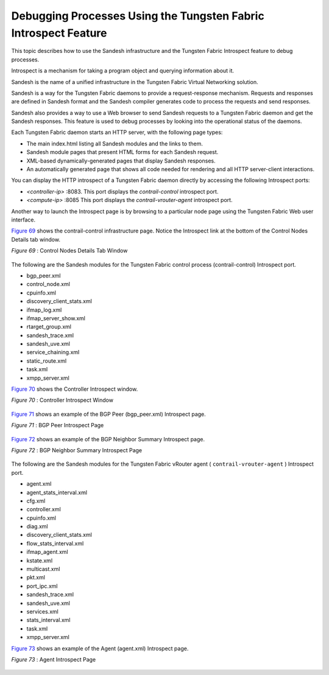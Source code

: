 .. This work is licensed under the Creative Commons Attribution 4.0 International License.
   To view a copy of this license, visit http://creativecommons.org/licenses/by/4.0/ or send a letter to Creative Commons, PO Box 1866, Mountain View, CA 94042, USA.

================================================================
Debugging Processes Using the Tungsten Fabric Introspect Feature
================================================================

This topic describes how to use the Sandesh infrastructure and the Tungsten Fabric Introspect feature to debug processes.

Introspect is a mechanism for taking a program object and querying information about it.

Sandesh is the name of a unified infrastructure in the Tungsten Fabric Virtual Networking solution.

Sandesh is a way for the Tungsten Fabric daemons to provide a request-response mechanism. Requests and responses are defined in Sandesh format and the Sandesh compiler generates code to process the requests and send responses.

Sandesh also provides a way to use a Web browser to send Sandesh requests to a Tungsten Fabric daemon and get the Sandesh responses. This feature is used to debug processes by looking into the operational status of the daemons.

Each Tungsten Fabric daemon starts an HTTP server, with the following page types:

- The main index.html listing all Sandesh modules and the links to them.


- Sandesh module pages that present HTML forms for each Sandesh request.


- XML-based dynamically-generated pages that display Sandesh responses.


- An automatically generated page that shows all code needed for rendering and all HTTP server-client interactions.


You can display the HTTP introspect of a Tungsten Fabric daemon directly by accessing the following Introspect ports:

-  *<controller-ip>* :8083. This port displays the *contrail-control* introspect port.


-  *<compute-ip>* :8085 This port displays the *contrail-vrouter-agent* introspect port.


Another way to launch the Introspect page is by browsing to a particular node page using the Tungsten Fabric Web user interface.

`Figure 69`_ shows the contrail-control infrastructure page. Notice the Introspect link at the bottom of the Control Nodes Details tab window.

.. _Figure 69: 

*Figure 69* : Control Nodes Details Tab Window

 .. figure:: s042485.png

The following are the Sandesh modules for the Tungsten Fabric control process (contrail-control) Introspect port.

- bgp_peer.xml


- control_node.xml


- cpuinfo.xml


- discovery_client_stats.xml


- ifmap_log.xml


- ifmap_server_show.xml


- rtarget_group.xml


- sandesh_trace.xml


- sandesh_uve.xml


- service_chaining.xml


- static_route.xml


- task.xml


- xmpp_server.xml


`Figure 70`_ shows the Controller Introspect window.

.. _Figure 70: 

*Figure 70* : Controller Introspect Window

.. figure:: s042488.png

`Figure 71`_ shows an example of the BGP Peer (bgp_peer.xml) Introspect page.

.. _Figure 71: 

*Figure 71* : BGP Peer Introspect Page

.. figure:: s042486.png

`Figure 72`_ shows an example of the BGP Neighbor Summary Introspect page.

.. _Figure 72: 

*Figure 72* : BGP Neighbor Summary Introspect Page

.. figure:: s042487.png

The following are the Sandesh modules for the Tungsten Fabric vRouter agent ( ``contrail-vrouter-agent`` ) Introspect port.

- agent.xml


- agent_stats_interval.xml


- cfg.xml


- controller.xml


- cpuinfo.xml


- diag.xml


- discovery_client_stats.xml


- flow_stats_interval.xml


- ifmap_agent.xml


- kstate.xml


- multicast.xml


- pkt.xml


- port_ipc.xml


- sandesh_trace.xml


- sandesh_uve.xml


- services.xml


- stats_interval.xml


- task.xml


- xmpp_server.xml


`Figure 73`_ shows an example of the Agent (agent.xml) Introspect page.

.. _Figure 73: 

*Figure 73* : Agent Introspect Page

.. figure:: s042489.png

